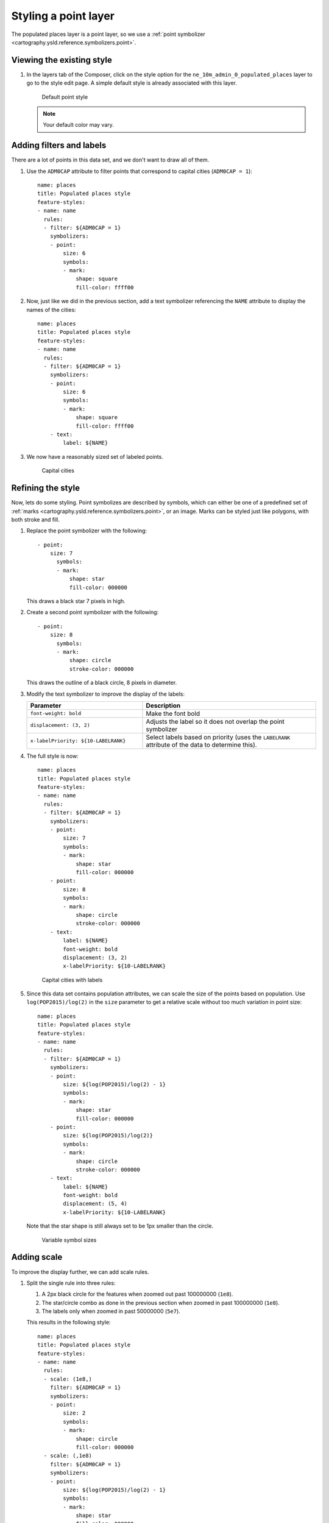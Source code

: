 .. _cartography.ysld.tutorial.point:

Styling a point layer
=====================

The populated places layer is a point layer, so we use a :ref:`point symbolizer <cartography.ysld.reference.symbolizers.point>`.

Viewing the existing style
--------------------------

#. In the layers tab of the Composer, click on the style option for the ``ne_10m_admin_0_populated_places`` layer to go to the style edit page. A simple default style is already associated with this layer.

   .. figure:: img/point_default.png

      Default point style

   .. note:: Your default color may vary.

Adding filters and labels
-------------------------

There are a lot of points in this data set, and we don't want to draw all of them. 

#. Use the ``ADM0CAP`` attribute to filter points that correspond to capital cities (``ADM0CAP = 1``)::

      name: places
      title: Populated places style
      feature-styles:
      - name: name
        rules:
        - filter: ${ADM0CAP = 1}
          symbolizers:
          - point:
              size: 6
              symbols:
              - mark:
                  shape: square
                  fill-color: ffff00

#. Now, just like we did in the previous section, add a text symbolizer referencing the ``NAME`` attribute to display the names of the cities::

      name: places
      title: Populated places style
      feature-styles:
      - name: name
        rules:
        - filter: ${ADM0CAP = 1}
          symbolizers:
          - point:
              size: 6
              symbols:
              - mark:
                  shape: square
                  fill-color: ffff00
          - text:
              label: ${NAME}

#. We now have a reasonably sized set of labeled points.

   .. figure:: img/point_simple_label.png

      Capital cities

Refining the style
------------------

Now, lets do some styling. Point symbolizes are described by symbols, which can either be one of a predefined set of :ref:`marks <cartography.ysld.reference.symbolizers.point>`, or an image. Marks can be styled just like polygons, with both stroke and fill.

#. Replace the point symbolizer with the following::

      - point:
          size: 7
            symbols:
            - mark:
                shape: star
                fill-color: 000000

   This draws a black star 7 pixels in high.

#. Create a second point symbolizer with the following::

      - point:
          size: 8
            symbols:
            - mark:
                shape: circle
                stroke-color: 000000

   This draws the outline of a black circle, 8 pixels in diameter.

#. Modify the text symbolizer to improve the display of the labels:

   .. list-table::
      :class: non-responsive
      :widths: 40 60
      :header-rows: 1

      * - Parameter
        - Description
      * - ``font-weight: bold``
        - Make the font bold
      * - ``displacement: (3, 2)``
        - Adjusts the label so it does not overlap the point symbolizer
      * - ``x-labelPriority: ${10-LABELRANK}``
        - Select labels based on priority (uses the ``LABELRANK`` attribute of the data to determine this).

#. The full style is now::

    name: places
    title: Populated places style
    feature-styles:
    - name: name
      rules:
      - filter: ${ADM0CAP = 1}
        symbolizers:
        - point:
            size: 7
            symbols:
            - mark:
                shape: star
                fill-color: 000000
        - point:
            size: 8
            symbols:
            - mark:
                shape: circle
                stroke-color: 000000
        - text:
            label: ${NAME}
            font-weight: bold
            displacement: (3, 2)
            x-labelPriority: ${10-LABELRANK}

   .. figure:: img/point_style_label.png

      Capital cities with labels

#. Since this data set contains population attributes, we can scale the size of the points based on population. Use ``log(POP2015)/log(2)`` in the ``size`` parameter to get a relative scale without too much variation in point size::

    name: places
    title: Populated places style
    feature-styles:
    - name: name
      rules:
      - filter: ${ADM0CAP = 1}
        symbolizers:
        - point:
            size: ${log(POP2015)/log(2) - 1}
            symbols:
            - mark:
                shape: star
                fill-color: 000000
        - point:
            size: ${log(POP2015)/log(2)}
            symbols:
            - mark:
                shape: circle
                stroke-color: 000000
        - text:
            label: ${NAME}
            font-weight: bold
            displacement: (5, 4)
            x-labelPriority: ${10-LABELRANK}

   Note that the star shape is still always set to be 1px smaller than the circle.

   .. figure:: img/point_size_label.png

      Variable symbol sizes

Adding scale
------------

To improve the display further, we can add scale rules.

#. Split the single rule into three rules:

   #. A 2px black circle for the features when zoomed out past 100000000 (``1e8``).
   #. The star/circle combo as done in the previous section when zoomed in past 100000000 (``1e8``).
   #. The labels only when zoomed in past 50000000 (``5e7``).

   This results in the following style::

      name: places
      title: Populated places style
      feature-styles:
      - name: name
        rules:
        - scale: (1e8,)
          filter: ${ADM0CAP = 1}
          symbolizers:
          - point:
              size: 2
              symbols:
              - mark:
                  shape: circle
                  fill-color: 000000
        - scale: (,1e8)
          filter: ${ADM0CAP = 1}
          symbolizers:
          - point:
              size: ${log(POP2015)/log(2) - 1}
              symbols:
              - mark:
                  shape: star
                  fill-color: 000000
          - point:
              size: ${log(POP2015)/log(2)}
              symbols:
              - mark:
                  shape: circle
                  stroke-color: 000000
        - scale: (,5e7)
          filter: ${ADM0CAP = 1}  
          symbolizers:
          - text:
              label: ${NAME}
              font-weight: bold
              displacement: (5, 4)
              x-labelPriority: ${10-LABELRANK}

#. To show all cities when we are fully zoomed in, we can add some ``else`` rules for small scales. As with the capital cities, we will only display the labels when zoomed in (``5e6``), and will only show points with out labels at other scale::

    - scale: (5e6,1e7)
      else: true
      symbolizers:
        - point:
            size: ${log(POP2015)/log(2)-1}
            symbols:
            - mark:
                shape: circle
                stroke-color: 000000
                fill-color: 777777
                fill-opacity: 0.5
    - scale: (,5e6)
      else: true
      symbolizers:
        - point:
            size: ${log(POP2015)/log(2)-1}
            symbols:
            - mark:
                shape: circle
                stroke-color: 000000
                fill-color: 777777
                fill-opacity: 0.5
        - text:
            label: ${NAME}
            displacement: (5,4)
            x-labelPriority: ${10-LABELRANK}

#. Add these two rules to the existing rules.

Final style
-----------

The full style is now::

  name: places
  title: Populated places style
  feature-styles:
  - name: name
    rules:
    - scale: (1e8,)
      filter: ${ADM0CAP = 1}
      symbolizers:
      - point:
          size: 2
          symbols:
          - mark:
              shape: circle
              fill-color: 000000
    - scale: (,1e8)
      filter: ${ADM0CAP = 1}
      symbolizers:
      - point:
          size: ${log(POP2015)/log(2) - 1}
          symbols:
          - mark:
              shape: star
              fill-color: 000000
      - point:
          size: ${log(POP2015)/log(2)}
          symbols:
          - mark:
              shape: circle
              stroke-color: 000000
    - scale: (,5e7)
      filter: ${ADM0CAP = 1}  
      symbolizers:
      - text:
          label: ${NAME}
          font-weight: bold
          displacement: (5, 4)
          x-labelPriority: ${10-LABELRANK}
    - scale: (5e6,1e7)
      else: true
      symbolizers:
        - point:
            size: ${log(POP2015)/log(2)-1}
            symbols:
            - mark:
                shape: circle
                stroke-color: 000000
                fill-color: 777777
                fill-opacity: 0.5
    - scale: (,5e6)
      else: true
      symbolizers:
        - point:
            size: ${log(POP2015)/log(2)-1}
            symbols:
            - mark:
                shape: circle
                stroke-color: 000000
                fill-color: 777777
                fill-opacity: 0.5
        - text:
            label: ${NAME}
            displacement: (5, 4)
            x-labelPriority: ${10-LABELRANK}

After these modifications, we have a much nicer display at different zoom levels:

.. figure:: img/point_zoom_2.png

   Cities (zoomed out)

.. figure:: img/point_zoom_3.png

   Cities (intermediate zoom)

.. figure:: img/point_zoom_5.png

   Cities (zoomed in)

.. note:: :download:`Download the final point style <files/ysldtut_point.ysld>`

Continue on to :ref:`cartography.ysld.tutorial.raster`.
